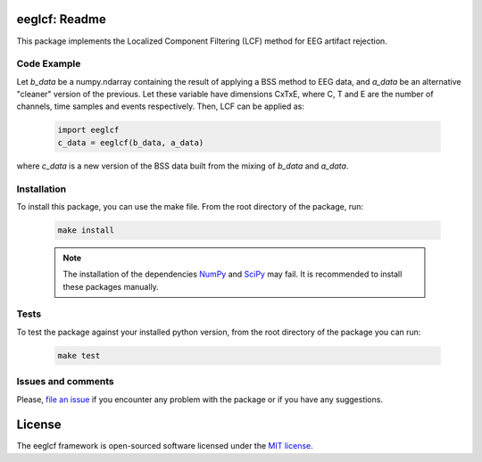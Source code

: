 =======================================
eeglcf: Readme
=======================================

This package implements the Localized Component Filtering (LCF) method for EEG
artifact rejection.

------------
Code Example
------------

Let *b_data* be a numpy.ndarray containing the result of applying a BSS method
to EEG data, and *a_data* be an alternative "cleaner" version of the previous.
Let these variable have dimensions CxTxE, where C, T and E are the number of
channels, time samples and events respectively. Then, LCF can be applied as:

  .. code-block:: python

    import eeglcf
    c_data = eeglcf(b_data, a_data)

where *c_data* is a new version of the BSS data built from the mixing of
*b_data* and *a_data*.


------------
Installation
------------

To install this package, you can use the make file. From the root directory of
the package, run:

  .. code-block:: bash

    make install

  .. note:: The installation of the dependencies NumPy_ and SciPy_ may fail. It
    is recommended to install these packages manually.

-----
Tests
-----

To test the package against your installed python version, from the root
directory of the package you can run:

  .. code-block:: bash

    make test

-------------------
Issues and comments
-------------------

Please, `file an issue`_ if you encounter any problem with the package or if
you have any suggestions.

=======
License
=======

The eeglcf framework is open-sourced software licensed
under the `MIT license <http://opensource.org/licenses/MIT>`_.

.. _NumPy: http://www.numpy.org/
.. _SciPy: http://www.scipy.org/
.. _file an issue: https://github.com/mdelpozobanos/eeglcf/issues